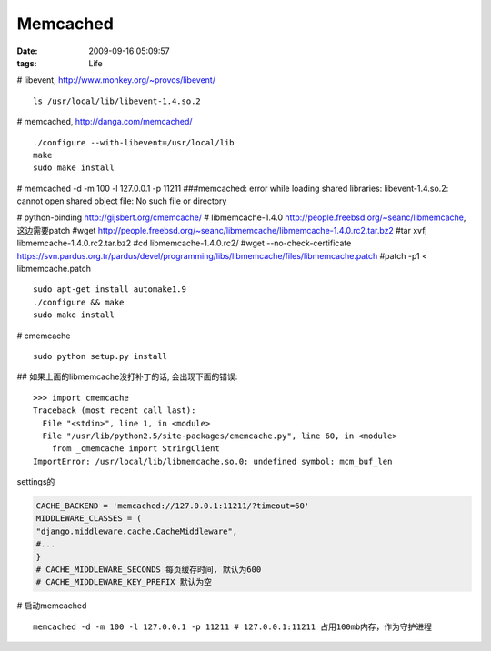 Memcached
================

:date: 2009-09-16 05:09:57
:tags: Life


# libevent, http://www.monkey.org/~provos/libevent/


::

    ls /usr/local/lib/libevent-1.4.so.2

# memcached, http://danga.com/memcached/


::

    ./configure --with-libevent=/usr/local/lib
    make
    sudo make install

# memcached -d -m 100 -l 127.0.0.1 -p 11211
###memcached: error while loading shared libraries: libevent-1.4.so.2: cannot open shared object file: No such file or directory

# python-binding http://gijsbert.org/cmemcache/
# libmemcache-1.4.0 http://people.freebsd.org/~seanc/libmemcache, 这边需要patch
#wget http://people.freebsd.org/~seanc/libmemcache/libmemcache-1.4.0.rc2.tar.bz2
#tar xvfj libmemcache-1.4.0.rc2.tar.bz2
#cd libmemcache-1.4.0.rc2/
#wget --no-check-certificate https://svn.pardus.org.tr/pardus/devel/programming/libs/libmemcache/files/libmemcache.patch
#patch -p1 < libmemcache.patch

::

    sudo apt-get install automake1.9
    ./configure && make
    sudo make install

# cmemcache

::

    sudo python setup.py install

## 如果上面的libmemcache没打补丁的话, 会出现下面的错误:

::

    >>> import cmemcache
    Traceback (most recent call last):
      File "<stdin>", line 1, in <module>
      File "/usr/lib/python2.5/site-packages/cmemcache.py", line 60, in <module>
        from _cmemcache import StringClient
    ImportError: /usr/local/lib/libmemcache.so.0: undefined symbol: mcm_buf_len


settings的

.. sourcecode:: python

    CACHE_BACKEND = 'memcached://127.0.0.1:11211/?timeout=60'
    MIDDLEWARE_CLASSES = (
    "django.middleware.cache.CacheMiddleware",
    #...
    }
    # CACHE_MIDDLEWARE_SECONDS 每页缓存时间, 默认为600
    # CACHE_MIDDLEWARE_KEY_PREFIX 默认为空


# 启动memcached

::

    memcached -d -m 100 -l 127.0.0.1 -p 11211 # 127.0.0.1:11211 占用100mb内存，作为守护进程